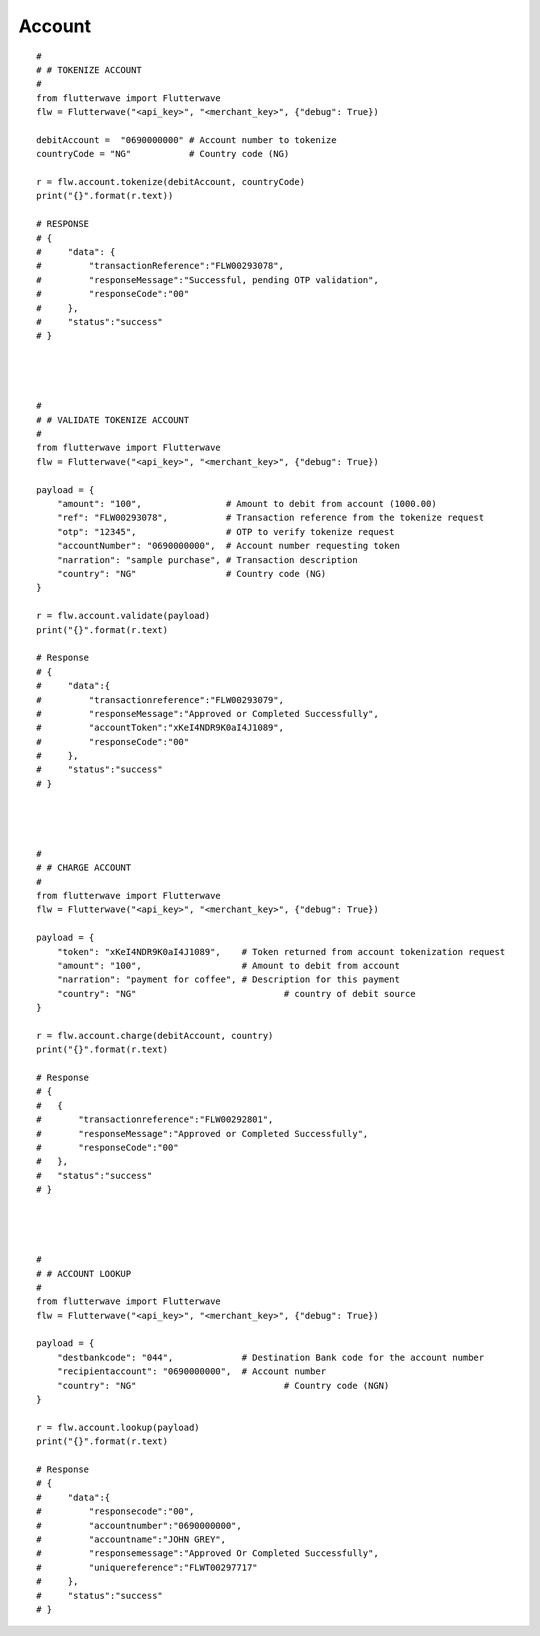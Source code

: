 ******************
Account
******************

::

    #
    # # TOKENIZE ACCOUNT
    #
    from flutterwave import Flutterwave
    flw = Flutterwave("<api_key>", "<merchant_key>", {"debug": True})

    debitAccount =  "0690000000" # Account number to tokenize
    countryCode = "NG"           # Country code (NG)

    r = flw.account.tokenize(debitAccount, countryCode)
    print("{}".format(r.text))

    # RESPONSE
    # {
    #     "data": {
    #         "transactionReference":"FLW00293078",
    #         "responseMessage":"Successful, pending OTP validation",
    #         "responseCode":"00"
    #     },
    #     "status":"success"
    # }




    #
    # # VALIDATE TOKENIZE ACCOUNT
    #
    from flutterwave import Flutterwave
    flw = Flutterwave("<api_key>", "<merchant_key>", {"debug": True})

    payload = {
        "amount": "100",                # Amount to debit from account (1000.00)
        "ref": "FLW00293078",           # Transaction reference from the tokenize request
        "otp": "12345",                 # OTP to verify tokenize request
        "accountNumber": "0690000000",  # Account number requesting token
        "narration": "sample purchase", # Transaction description
        "country": "NG"                 # Country code (NG)
    }

    r = flw.account.validate(payload)
    print("{}".format(r.text)

    # Response
    # {
    #     "data":{
    #         "transactionreference":"FLW00293079",
    #         "responseMessage":"Approved or Completed Successfully",
    #         "accountToken":"xKeI4NDR9K0aI4J1089",
    #         "responseCode":"00"
    #     },
    #     "status":"success"
    # }




    #
    # # CHARGE ACCOUNT
    #
    from flutterwave import Flutterwave
    flw = Flutterwave("<api_key>", "<merchant_key>", {"debug": True})

    payload = {
        "token": "xKeI4NDR9K0aI4J1089",    # Token returned from account tokenization request
        "amount": "100",                   # Amount to debit from account
        "narration": "payment for coffee", # Description for this payment
        "country": "NG"     			   # country of debit source
    }

    r = flw.account.charge(debitAccount, country)
    print("{}".format(r.text)

    # Response
    # {
    #   {
    #       "transactionreference":"FLW00292801",
    #       "responseMessage":"Approved or Completed Successfully",
    #       "responseCode":"00"
    #   },
    #   "status":"success"
    # }




    #
    # # ACCOUNT LOOKUP
    #
    from flutterwave import Flutterwave
    flw = Flutterwave("<api_key>", "<merchant_key>", {"debug": True})

    payload = {
        "destbankcode": "044",             # Destination Bank code for the account number
        "recipientaccount": "0690000000",  # Account number
        "country": "NG"     			   # Country code (NGN)
    }

    r = flw.account.lookup(payload)
    print("{}".format(r.text)

    # Response
    # {
    #     "data":{
    #         "responsecode":"00",
    #         "accountnumber":"0690000000",
    #         "accountname":"JOHN GREY",
    #         "responsemessage":"Approved Or Completed Successfully",
    #         "uniquereference":"FLWT00297717"
    #     },
    #     "status":"success"
    # }

